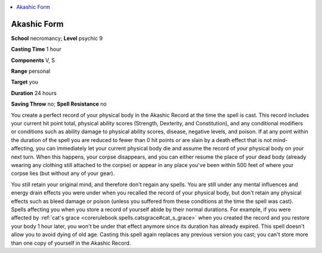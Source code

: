 
.. _`occultadventures.spells.akashicform`:

.. contents:: \ 

.. _`occultadventures.spells.akashicform#akashic_form`:

Akashic Form
=============

\ **School**\  necromancy; \ **Level**\  psychic 9

\ **Casting Time**\  1 hour

\ **Components**\  V, S

\ **Range**\  personal

\ **Target**\  you

\ **Duration**\  24 hours

\ **Saving Throw**\  no; \ **Spell Resistance**\  no

You create a perfect record of your physical body in the Akashic Record at the time the spell is cast. This record includes your current hit point total, physical ability scores (Strength, Dexterity, and Constitution), and any conditional modifiers or conditions such as ability damage to physical ability scores, disease, negative levels, and poison. If at any point within the duration of the spell you are reduced to fewer than 0 hit points or are slain by a death effect that is not mind-affecting, you can immediately let your current physical body die and assume the record of your physical body on your next turn. When this happens, your corpse disappears, and you can either resume the place of your dead body (already wearing any clothing still attached to the corpse) or appear in any place you've been within 500 feet of where your corpse lies (but without any of your gear).

You still retain your original mind, and therefore don't regain any spells. You are still under any mental influences and energy drain effects you were under when you recalled the record of your physical body, but don't retain any physical effects such as bleed damage or poison (unless you suffered from these conditions at the time the spell was cast). Spells affecting you when you store a record of yourself abide by their normal durations. For example, if you were affected by :ref:`cat's grace <corerulebook.spells.catsgrace#cat_s_grace>`\  when you created the record and you restore your body 1 hour later, you won't be under that effect anymore since its duration has already expired. This spell doesn't allow you to avoid dying of old age. Casting this spell again replaces any previous version you cast; you can't store more than one copy of yourself in the Akashic Record.

